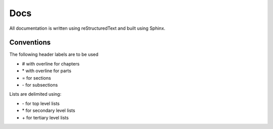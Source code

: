 ####
Docs
####
All documentation is written using reStructuredText and built using Sphinx.

***********
Conventions
***********
The following header labels are to be used

- \# with overline for chapters
- \* with overline for parts
- \= for sections
- \- for subsections

Lists are delimited using:

- \- for top level lists
- \* for secondary level lists
- \+ for tertiary  level lists
